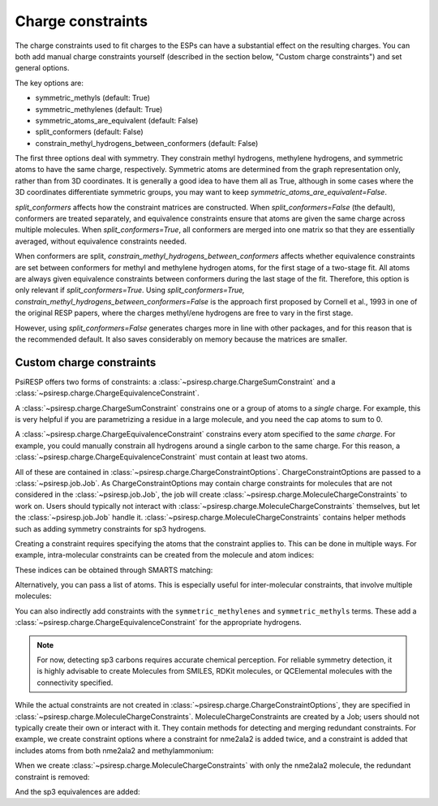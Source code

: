 .. _constraints-label:

Charge constraints
==================

The charge constraints used to fit charges to the ESPs can have
a substantial effect on the resulting charges. You can both
add manual charge constraints yourself (described in the section
below, "Custom charge constraints") and set general options.

The key options are:

* symmetric_methyls (default: True)
* symmetric_methylenes (default: True)
* symmetric_atoms_are_equivalent (default: False)
* split_conformers (default: False)
* constrain_methyl_hydrogens_between_conformers (default: False)

The first three options deal with symmetry.
They constrain methyl hydrogens, methylene hydrogens,
and symmetric atoms to have the same charge, respectively.
Symmetric atoms are determined from the graph representation only,
rather than from 3D coordinates.
It is generally a good idea to have them all as True, although
in some cases where the 3D coordinates differentiate symmetric groups,
you may want to keep `symmetric_atoms_are_equivalent=False`.

`split_conformers` affects how the constraint matrices are constructed.
When `split_conformers=False` (the default), conformers are treated separately, and
equivalence constraints ensure that atoms are given the same charge
across multiple molecules.
When `split_conformers=True`, all conformers are merged into one matrix
so that they are essentially averaged, without equivalence constraints needed.

When conformers are split, `constrain_methyl_hydrogens_between_conformers`
affects whether equivalence constraints are set between conformers for methyl
and methylene hydrogen atoms, for the first stage of a two-stage fit. All atoms
are always given equivalence constraints between conformers during
the last stage of the fit.
Therefore, this option is only relevant if `split_conformers=True`. Using
`split_conformers=True, constrain_methyl_hydrogens_between_conformers=False`
is the approach first proposed by Cornell et al., 1993 in one of the
original RESP papers, where the charges methyl/ene hydrogens are free to
vary in the first stage.

However, using `split_conformers=False` generates charges more in line
with other packages, and for this reason that is the recommended default.
It also saves considerably on memory because the matrices are smaller.



-------------------------
Custom charge constraints
-------------------------

PsiRESP offers two forms of constraints:
a :class:`~psiresp.charge.ChargeSumConstraint` and
a :class:`~psiresp.charge.ChargeEquivalenceConstraint`.

A :class:`~psiresp.charge.ChargeSumConstraint` constrains
one or a group of atoms to a *single* charge. For example, this is very helpful
if you are parametrizing a residue in a large molecule, and you need
the cap atoms to sum to 0.

A :class:`~psiresp.charge.ChargeEquivalenceConstraint`
constrains every atom specified to the *same charge*. For example, you could
manually constrain all hydrogens around a single carbon to the same charge.
For this reason, a :class:`~psiresp.charge.ChargeEquivalenceConstraint`
must contain at least two atoms.

All of these are contained in
:class:`~psiresp.charge.ChargeConstraintOptions`.
ChargeConstraintOptions are passed to a :class:`~psiresp.job.Job`.
As ChargeConstraintOptions may contain charge constraints for molecules
that are not considered in the :class:`~psiresp.job.Job`, the job will
create :class:`~psiresp.charge.MoleculeChargeConstraints` to work on.
Users should typically not interact with
:class:`~psiresp.charge.MoleculeChargeConstraints`
themselves, but let the :class:`~psiresp.job.Job` handle it.
:class:`~psiresp.charge.MoleculeChargeConstraints` contains helper
methods such as adding symmetry constraints for sp3 hydrogens.

Creating a constraint requires specifying the atoms that
the constraint applies to. This can be done in multiple ways.
For example, intra-molecular constraints can be created
from the molecule and atom indices:

.. ipython:: python

    import psiresp
    nme2ala2 = psiresp.Molecule.from_smiles("CC(=O)NC(C)(C)C(NC)=O")
    constraints = psiresp.ChargeConstraintOptions()
    constraints.add_charge_sum_constraint_for_molecule(nme2ala2,
                                                       charge=0,
                                                       indices=[0, 1])
    print(constraints.charge_sum_constraints)

These indices can be obtained through SMARTS matching:

.. ipython:: python

    nme_smiles = "CC(=O)NC(C)(C)C([N:1]([H:2])[C:3]([H:4])([H:5])([H:6]))=O"
    nme_indices = nme2ala2.get_smarts_matches(nme_smiles)
    print(nme_indices)
    constraints.add_charge_equivalence_constraint_for_molecule(nme2ala2,
                                                               indices=nme_indices[0])

Alternatively, you can pass a list of atoms. This is especially useful
for inter-molecular constraints, that involve multiple molecules:

.. ipython:: python

    methylammonium = psiresp.Molecule.from_smiles("C[NH3+]")
    methyl_atoms = methylammonium.get_atoms_from_smarts("C([H])([H])([H])")
    ace_atoms = nme2ala2.get_atoms_from_smarts("C([H])([H])([H])C(=O)N([H])")
    constraint_atoms = methyl_atoms[0] + ace_atoms[0]
    constraints.add_charge_sum_constraint(charge=0, atoms=constraint_atoms)
    constraints.charge_sum_constraints[-1]

You can also indirectly add constraints with the ``symmetric_methylenes``
and ``symmetric_methyls`` terms. These add a :class:`~psiresp.charge.ChargeEquivalenceConstraint`
for the appropriate hydrogens.

.. note::

    For now, detecting sp3 carbons requires accurate chemical perception.
    For reliable symmetry detection, it is highly advisable to create Molecules
    from SMILES, RDKit molecules, or QCElemental molecules with the connectivity
    specified.

While the actual constraints are not created in
:class:`~psiresp.charge.ChargeConstraintOptions`, they are specified in
:class:`~psiresp.charge.MoleculeChargeConstraints`. MoleculeChargeConstraints
are created by a Job; users should not typically create their own or
interact with it. They contain methods for detecting and merging
redundant constraints. For example, we create constraint options
where a constraint for nme2ala2 is added twice,
and a constraint is added that includes atoms from both nme2ala2
and methylammonium:

.. ipython:: python

    constraints = psiresp.ChargeConstraintOptions(symmetric_methyls=True,
                                                  symmetric_methylenes=True)
    # add this constraint twice
    constraints.add_charge_sum_constraint_for_molecule(nme2ala2,
                                                       indices=nme_indices[0])
    constraints.add_charge_sum_constraint_for_molecule(nme2ala2,
                                                       indices=nme_indices[0])
    # add constraint with both nme2ala2 and methylammonium
    constraints.add_charge_sum_constraint(charge=0, atoms=constraint_atoms)
    print(len(constraints.charge_sum_constraints))
    print(len(constraints.charge_equivalence_constraints))

When we create :class:`~psiresp.charge.MoleculeChargeConstraints` with
only the nme2ala2 molecule, the redundant constraint is removed:

.. ipython:: python

    mol_constraints = psiresp.charge.MoleculeChargeConstraints.from_charge_constraints(
                        constraints,
                        molecules=[nme2ala2],
                        )
    print(len(mol_constraints.charge_sum_constraints))


And the sp3 equivalences are added:

.. ipython:: python

    print(len(mol_constraints.charge_equivalence_constraints))

